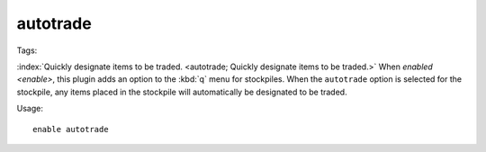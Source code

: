 autotrade
=========
Tags:

:index:`Quickly designate items to be traded.
<autotrade; Quickly designate items to be traded.>` When `enabled <enable>`,
this plugin adds an option to the :kbd:`q` menu for stockpiles. When the
``autotrade`` option is selected for the stockpile, any items placed in the
stockpile will automatically be designated to be traded.

Usage::

    enable autotrade
